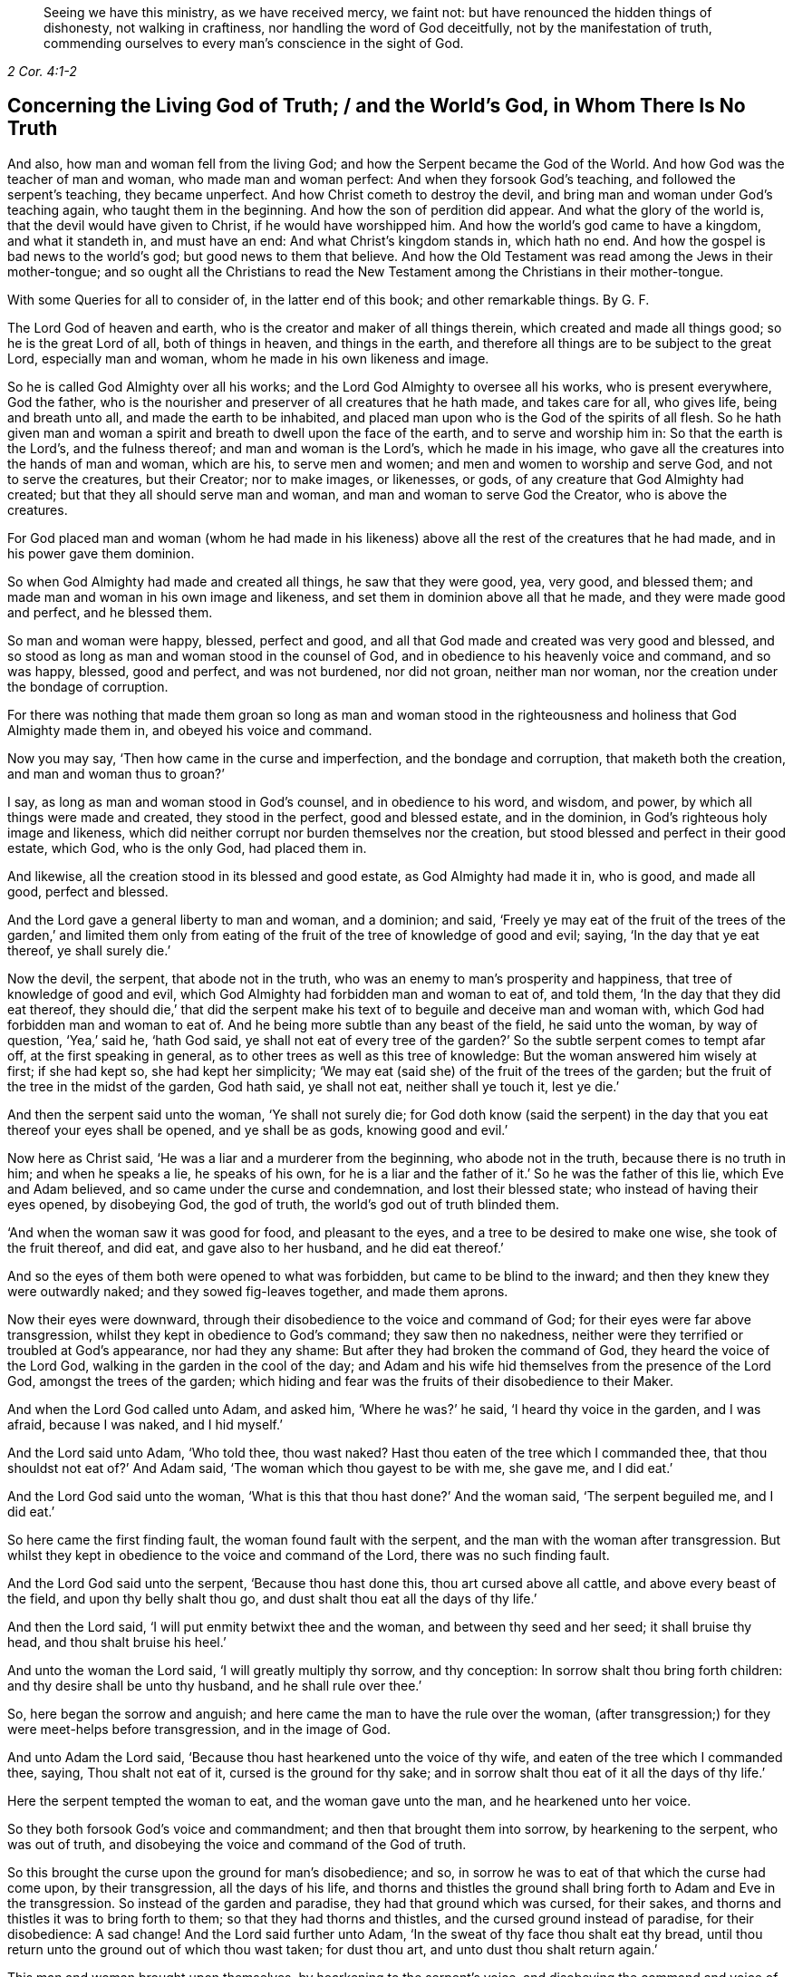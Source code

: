 [quote.epigraph, , 2 Cor. 4:1-2]
____
Seeing we have this ministry, as we have received mercy, we faint not:
but have renounced the hidden things of dishonesty, not walking in craftiness,
nor handling the word of God deceitfully, not by the manifestation of truth,
commending ourselves to every man`'s conscience in the sight of God.
____

== Concerning the Living God of Truth; / and the World`'s God, in Whom There Is No Truth

[.heading-continuation-blurb]
And also, how man and woman fell from the living God;
and how the Serpent became the God of the World.
And how God was the teacher of man and woman, who made man and woman perfect:
And when they forsook God`'s teaching, and followed the serpent`'s teaching,
they became unperfect.
And how Christ cometh to destroy the devil,
and bring man and woman under God`'s teaching again, who taught them in the beginning.
And how the son of perdition did appear.
And what the glory of the world is, that the devil would have given to Christ,
if he would have worshipped him.
And how the world`'s god came to have a kingdom, and what it standeth in,
and must have an end: And what Christ`'s kingdom stands in, which hath no end.
And how the gospel is bad news to the world`'s god; but good news to them that believe.
And how the Old Testament was read among the Jews in their mother-tongue;
and so ought all the Christians to read the New Testament
among the Christians in their mother-tongue.

[.heading-continuation-blurb]
With some Queries for all to consider of,
in the latter end of this book; and other remarkable things. By G. F.

The Lord God of heaven and earth, who is the creator and maker of all things therein,
which created and made all things good; so he is the great Lord of all,
both of things in heaven, and things in the earth,
and therefore all things are to be subject to the great Lord, especially man and woman,
whom he made in his own likeness and image.

So he is called God Almighty over all his works;
and the Lord God Almighty to oversee all his works, who is present everywhere,
God the father, who is the nourisher and preserver of all creatures that he hath made,
and takes care for all, who gives life, being and breath unto all,
and made the earth to be inhabited,
and placed man upon who is the God of the spirits of all flesh.
So he hath given man and woman a spirit and breath to dwell upon the face of the earth,
and to serve and worship him in: So that the earth is the Lord`'s,
and the fulness thereof; and man and woman is the Lord`'s, which he made in his image,
who gave all the creatures into the hands of man and woman, which are his,
to serve men and women; and men and women to worship and serve God,
and not to serve the creatures, but their Creator; nor to make images, or likenesses,
or gods, of any creature that God Almighty had created;
but that they all should serve man and woman, and man and woman to serve God the Creator,
who is above the creatures.

For God placed man and woman (whom he had made in his likeness)
above all the rest of the creatures that he had made,
and in his power gave them dominion.

So when God Almighty had made and created all things, he saw that they were good, yea,
very good, and blessed them; and made man and woman in his own image and likeness,
and set them in dominion above all that he made, and they were made good and perfect,
and he blessed them.

So man and woman were happy, blessed, perfect and good,
and all that God made and created was very good and blessed,
and so stood as long as man and woman stood in the counsel of God,
and in obedience to his heavenly voice and command, and so was happy, blessed,
good and perfect, and was not burdened, nor did not groan, neither man nor woman,
nor the creation under the bondage of corruption.

For there was nothing that made them groan so long as man and woman stood
in the righteousness and holiness that God Almighty made them in,
and obeyed his voice and command.

Now you may say, '`Then how came in the curse and imperfection,
and the bondage and corruption, that maketh both the creation,
and man and woman thus to groan?`'

I say, as long as man and woman stood in God`'s counsel, and in obedience to his word,
and wisdom, and power, by which all things were made and created,
they stood in the perfect, good and blessed estate, and in the dominion,
in God`'s righteous holy image and likeness,
which did neither corrupt nor burden themselves nor the creation,
but stood blessed and perfect in their good estate, which God, who is the only God,
had placed them in.

And likewise, all the creation stood in its blessed and good estate,
as God Almighty had made it in, who is good, and made all good, perfect and blessed.

And the Lord gave a general liberty to man and woman, and a dominion; and said,
'`Freely ye may eat of the fruit of the trees of the garden,`' and limited them
only from eating of the fruit of the tree of knowledge of good and evil;
saying, '`In the day that ye eat thereof, ye shall surely die.`'

Now the devil, the serpent, that abode not in the truth,
who was an enemy to man`'s prosperity and happiness,
that tree of knowledge of good and evil,
which God Almighty had forbidden man and woman to eat of, and told them,
'`In the day that they did eat thereof,
they should die,`' that did the serpent make his
text of to beguile and deceive man and woman with,
which God had forbidden man and woman to eat of.
And he being more subtle than any beast of the field, he said unto the woman,
by way of question, '`Yea,`' said he, '`hath God said,
ye shall not eat of every tree of the garden?`' So
the subtle serpent comes to tempt afar off,
at the first speaking in general, as to other trees as well as this tree of knowledge:
But the woman answered him wisely at first; if she had kept so,
she had kept her simplicity;
'`We may eat (said she) of the fruit of the trees of the garden;
but the fruit of the tree in the midst of the garden, God hath said, ye shall not eat,
neither shall ye touch it, lest ye die.`'

And then the serpent said unto the woman, '`Ye shall not surely die;
for God doth know (said the serpent) in the day that
you eat thereof your eyes shall be opened,
and ye shall be as gods, knowing good and evil.`'

Now here as Christ said, '`He was a liar and a murderer from the beginning,
who abode not in the truth, because there is no truth in him; and when he speaks a lie,
he speaks of his own,
for he is a liar and the father of it.`' So he was the father of this lie,
which Eve and Adam believed, and so came under the curse and condemnation,
and lost their blessed state; who instead of having their eyes opened, by disobeying God,
the god of truth, the world`'s god out of truth blinded them.

'`And when the woman saw it was good for food, and pleasant to the eyes,
and a tree to be desired to make one wise, she took of the fruit thereof, and did eat,
and gave also to her husband, and he did eat thereof.`'

And so the eyes of them both were opened to what was forbidden,
but came to be blind to the inward; and then they knew they were outwardly naked;
and they sowed fig-leaves together, and made them aprons.

Now their eyes were downward, through their disobedience to the voice and command of God;
for their eyes were far above transgression,
whilst they kept in obedience to God`'s command; they saw then no nakedness,
neither were they terrified or troubled at God`'s appearance, nor had they any shame:
But after they had broken the command of God, they heard the voice of the Lord God,
walking in the garden in the cool of the day;
and Adam and his wife hid themselves from the presence of the Lord God,
amongst the trees of the garden;
which hiding and fear was the fruits of their disobedience to their Maker.

And when the Lord God called unto Adam, and asked him, '`Where he was?`' he said,
'`I heard thy voice in the garden, and I was afraid, because I was naked,
and I hid myself.`'

And the Lord said unto Adam, '`Who told thee, thou wast naked?
Hast thou eaten of the tree which I commanded thee,
that thou shouldst not eat of?`' And Adam said,
'`The woman which thou gayest to be with me, she gave me, and I did eat.`'

And the Lord God said unto the woman,
'`What is this that thou hast done?`' And the woman said, '`The serpent beguiled me,
and I did eat.`'

So here came the first finding fault, the woman found fault with the serpent,
and the man with the woman after transgression.
But whilst they kept in obedience to the voice and command of the Lord,
there was no such finding fault.

And the Lord God said unto the serpent, '`Because thou hast done this,
thou art cursed above all cattle, and above every beast of the field,
and upon thy belly shalt thou go, and dust shalt thou eat all the days of thy life.`'

And then the Lord said, '`I will put enmity betwixt thee and the woman,
and between thy seed and her seed; it shall bruise thy head,
and thou shalt bruise his heel.`'

And unto the woman the Lord said, '`I will greatly multiply thy sorrow,
and thy conception: In sorrow shalt thou bring forth children:
and thy desire shall be unto thy husband, and he shall rule over thee.`'

So, here began the sorrow and anguish;
and here came the man to have the rule over the woman,
(after transgression;) for they were meet-helps before transgression,
and in the image of God.

And unto Adam the Lord said, '`Because thou hast hearkened unto the voice of thy wife,
and eaten of the tree which I commanded thee, saying, Thou shalt not eat of it,
cursed is the ground for thy sake;
and in sorrow shalt thou eat of it all the days of thy life.`'

Here the serpent tempted the woman to eat, and the woman gave unto the man,
and he hearkened unto her voice.

So they both forsook God`'s voice and commandment;
and then that brought them into sorrow, by hearkening to the serpent,
who was out of truth, and disobeying the voice and command of the God of truth.

So this brought the curse upon the ground for man`'s disobedience; and so,
in sorrow he was to eat of that which the curse had come upon, by their transgression,
all the days of his life,
and thorns and thistles the ground shall bring forth to Adam and Eve in the transgression.
So instead of the garden and paradise, they had that ground which was cursed,
for their sakes, and thorns and thistles it was to bring forth to them;
so that they had thorns and thistles, and the cursed ground instead of paradise,
for their disobedience: A sad change!
And the Lord said further unto Adam, '`In the sweat of thy face thou shalt eat thy bread,
until thou return unto the ground out of which thou wast taken; for dust thou art,
and unto dust thou shalt return again.`'

This man and woman brought upon themselves, by hearkening to the serpent`'s voice,
and disobeying the command and voice of the Lord.
Therefore the apostle exhorts the Corinthians,
that they should not be beguiled of their simplicity, as Eve was.

And also saith, '`That the devil like a roaring lion goeth up and down,
seeking whom he may devour, whom resist, steadfast in the faith.`'

For how should Adam and Eve be otherwise,
when they had fallen from the image and likeness of God, the righteousness and holiness,
and the power which God Almighty gave them dominion in, over all that he had made?

So by man and woman`'s transgression, came the ground to be cursed for their sakes,
and to bring forth thorns and thistles, and disobeying God`'s voice and command,
fell from his image, into the earth and dusty part; so in that earthly part,
he was with the sweat of his brows to get his bread, till he returned to dust again.

And to Adam, and to his wife, the Lord made coats of skins, and clothed them.
So this was the Lord`'s clothing of Adam and Eve, after the transgression of his command;
and their own clothing, that they clothed themselves with,
after they had disobeyed the Lord, and transgressed his command, were fig-leaves,
which they had stitched together.
And are not all the professors, and all people in the world, in the transgression,
sewing and stitching together something to cover their nakedness with,
like their father Adam and mother Eve, who are not covered with the spirit of God?
So all their stitched garments will not keep them from the woe and judgments of God.

And are not all mankind by transgression, come under the covering of beast`'s skins,
and covering themselves with fig-leaves, in their shame,
which they had none before transgression?
So after they had transgressed, they put fig-leaves upon them,
which the natural sun will scorch and dry;
and therefore the Lord covered man and woman with beast`'s skins.

And since man and woman in transgressions are grown so far in the lust of the flesh,
the lust of the eye and the pride of life,
that they cannot tell what to invent to put on,
since they lost that covering which God Almighty, who made them, covered them withal.

So the Lord drove Adam and Eve out of the garden, and sent them forth to till the ground,
from whence they were taken;
so that there was no place for them that had disobeyed
the voice and transgressed the command of God,
to remain in the garden and paradise of God.

And God placed cherubims and a flaming sword, which turns every way,
at the east end of the garden, to keep the way of the tree of life;
so that man and woman cannot come in again to the garden of God and tree of life,
but by those cherubims and through this flaming sword.

And now, here all mankind may see what brought the curse, and the misery,
and the sorrows upon them,
and what made the ground to bring forth the thorns and the thistles,
and what was the cause of Adam`'s misery and toiling, that man is to eat his bread in.
All this came through their disobedience to the God of truth`'s voice and command,
their maker and creator; and by hearkening to the subtle serpent, and obeying his voice,
who was out of truth, in whom is no truth,
who is the destroyer and common enemy of man`'s happiness.

So the subtle serpent came, saying '`Yea,`' said he, '`hath God said,
ye shall not eat of every tree in the garden?`'

So he doth not down-right fall upon the tree which God had forbidden,
but queries in the general.

And when the woman told him they might eat of the fruit of the trees of the garden,
but they were not to eat of the tree of knowledge of good and evil,
in the midst of the garden, nor touch it, lest they died.
For God said unto them, '`In the day that thou eatest thereof, thou shalt surely die.`'

This was God`'s command and testimony to them, '`In the day that thou dost eat,
thou shalt surely die;`' and therefore he said,
'`Thou shalt not eat thereof:`' And this was God Almighty`'s teaching,
who taught man the way, how he might live in the paradise of God, and not die.

And the serpent`'s false doctrine and teaching was,
'`Ye shall not surely die if ye eat thereof, but your eyes shall be opened,
and ye shall be as gods,`' etc.

So here was the first false doctrine taught by the world`'s god, who is out of truth,
who was a liar from the beginning, and a murderer,
who taught that doctrine contrary to the Lord God, which by feeding on it,
and obeying his voice, brought man and woman into the death and fall,
from the image of God, and to himself, who abode not in the truth.

And Eve saw that the tree was good for food; so her eye went out.
Now, can that be good for food, which by eating of it, brought death,
as God had forewarned them?
But the serpent said, '`Ye shall not surely die, but be as gods.`'

And the woman saw the fruit was pleasant to the eyes, and to be desired,
and would make one wise.
So here her ear went out to hearken to that lying doctrine.
But how could that be pleasant to the eye, or be desirable, or make wise,
when by eating of it they should surely die?
So thinking to be made wise, they became fools,
which brought the rod upon the back of them,
which also comes upon all their posterity in the fall.

But here you may see, the ear went from the Lord`'s voice and command,
after the serpent`'s doctrine; and the eye went out from the Lord,
and after that the mouth went also; and then death surely followed, and the woe,
misery and curse upon the ground, and the thorns and this, ties sprung up.
And so, out of the garden and paradise of God, man and woman was turned and driven:
And this they got by disobeying the command of the God of truth, and hearkening unto,
and obeying the voice of, the serpent, in whom is no truth.

And so, after disobedience and transgression of the command and voice of God,
then came nakedness to be seen, when they were fallen from holiness and righteousness,
and the image and likeness of God, which God had made them in, and clothed them withal;
and then came guilt and shame, and a hiding themselves among the trees,
and cover themselves with fig leaves, from the presence of the Lord;
but he who is present always and everywhere,
who sees man and woman`'s going out into the transgression,
and convicts them of their disobedience to his command and word,
and of their transgression in eating of that which he forbade them;
and then he passed sentence on the woman and the man,
and turned them out of the garden and paradise, into the earth, as was said before;
and passed sentence upon the serpent, and cursed him above all cattle,
and all the beasts of the field, and said, '`Upon his belly he should go,
and dust should be his meat all the days of his life,`'

So, here is no promise made unto the serpent, all the days of his life,
who taught the false doctrine and was the first false teacher, liar and murderer;
but '`dust should be his meat,
and upon his belly should he go;`' and was cursed above all cattle,
and every beast of the field.

But the promise of God was to mankind,
"`That the seed of the woman should bruise the serpent`'s head.`'

So here was the first promise of Christ, which all the faithful hoped for,
and believed in, for their resurrection out of that fallen estate.

Now, whilst Adam and Eve were in the paradise of God, and kept God`'s commandment,
and obeyed his voice, they were help-mates in the image of God, both male and female;
and God gave them dominion over all that he had made, and blessed them, and said,
Be ye fruitful, and multiply, and replenish the earth, and subdue it;
and have dominion over the fish of the sea, and the fowls of the air,
and over the cattle, and over all the earth,
and over every living thing that creepeth upon the earth,
and over every living thing that moveth upon the earth;
and their work was to dress the garden, and to keep it, and to subdue the earth,
and keep their dominion in his power and image, as he made them.

So here you may see the work which God commanded man and woman to do,
whilst they were in his image; they were not to be idle,
neither were they to do this in the sweat of their brows,
nor to eat their bread in the sweat of their brows, whilst they kept the command of God,
and obeyed his voice; neither did God set the man over the woman,
whilst they kept in the image of God, and obeyed his voice, and kept his command,
but were meet-helps; for both had power, male and female,
over all the creatures which God had made, as long as they kept in the image of God,
and obeyed his voice and command; but after they disobeyed God`'s voice and command,
and hearkened unto the serpent`'s, and so were subjected under hope of being as gods,
and of being wiser than God had made them; and thought that fruit was good for food,
and to make wise, which brought them surely to die that day they did eat thereof.
So Adam and Eve came to be dead to God; and instead of being wiser, came to be fools,
and got the cursed ground, and thorns and thistles, instead of paradise.

But ye may say, that Adam and Eve were alive after this,
else how could they have children afterwards?

Yea, they were alive outwardly, but they died from the image and likeness of God,
and righteousness and holiness, which God Almighty made them in, and from that power,
in which the Lord gave them dominion over all the works of his hands.

So the Lord God said, '`Thou shalt not eat of the tree of knowledge of good and evil;
for in the day that thou eatest thereof, thou shalt surely die.`'

But the serpent said, '`If ye eat thereof ye shall not surely die.`' And they did eat,
and disobeyed the Lord`'s voice and command, and did surely die;
and so death passed upon all men, and all died in Adam.

So God`'s teaching is true, who is the God of truth,
and the serpent`'s teaching was a lie, who was a liar from the beginning, and a murderer;
and Adam and Eve`'s becoming as gods, they were dead to God, according to God`'s word;
but the serpent he became their god, and Adam and Eve his slaves,
and their disobedient posterity, and were plunged and baptized into the serpent`'s image,
likeness, power and wisdom, by which man knows not God.

This was the fruit of their transgression, and disobedience to God`'s command;
and this was the wisdom they attained unto, and their disobedient sons and daughters,
by forsaking God`'s teaching, and following the serpent`'s.

Therefore, as Christ said, '`Go, teach all nations,
and baptize them in the name of the Father, Son,
and Holy Ghost.`' Seeing all was dead in Adam, and so plunged into death,
by disobeying the Lord, and hearkening unto the serpent.

So all must be baptized with the baptism of Christ, with fire and the Holy Ghost;
and all their disobedience, transgression, sin and corruption,
and their chaff must be plunged down and burnt up by the baptism of Christ,
before they can come into the paradise of God, and have right to eat of the tree of life.

So the serpent is called the world`'s god, the world that lies in wickedness;
and he hath made it like a wilderness with his rough plants, briars and thorns,
that he hath planted in man and woman`'s transgressing heart, which as Christ saith,
'`Must all be rooted up, every plant that the heavenly father hath not planted.`'

Now the serpent who said, '`If they did eat, they should become as gods;
but by this he brought them into death, by eating of that by which they died,
and he became God.

And so, this god of the world had blinded their eyes, and makes people heathen like,
so as they do not know God;
so that in process of time they were led so far into transgression,
that they made gods of stocks, and stones, and silver, and gold, and other metals.

So that Adam and Eve`'s sons and daughters were afar off from being god`'s themselves,
when they made gods of stocks and stones, and other creatures,
and fell a worshipping of them, and worshipped the host of heaven:
This was far off from being gods themselves,
who were so far degenerated from the image of the living God, as the lying teacher,
the serpent, that was out of truth, had told them,
and made them believe they should be as gods; but here they became slaves to him,
and to that which the world`'s god wrought in them, in whom there is no truth.

For you may see, the very Jews, who were of the stock of Abraham, Isaac, and Jacob,
when they forsook the Lord God and his ordinances, and disobeyed his voice,
how that after they felt his arm and power, and saw his great miracles and wonders,
they began to make gods of metals, and wood, and stone: They would be wiser,
like Adam and Eve, than God, who had made and taught them.
So here their ears and eyes also went out from the spirit of God,
which he had poured upon the whole house of Israel,
by which they might have kept his laws, ordinances and commands, like Adam and Eve;
and then their mouths went to swallow down that which the world`'s god wrought in them;
and so drank down iniquity, as the ox drinketh up water;
and then the curse came upon them, and judgment, woe and misery,
and they were like thorns and thistles one unto another,
which sprung out of the cursed ground of transgression,
of which they had enough both inwardly and outwardly;
and so lost the blessing both inwardly and outwardly,
that the heavens were as brass to them, and the earth as iron, all springs being stopped,
both above and below.

And therefore came God`'s judgment upon the Jews,
until they were driven out of the promised land of Canaan,
as Adam and Eve were driven out of paradise, for disobeying God`'s voice and command.

And now you may see what hath made man and woman blind,
even their forsaking and disobeying the living God of truth, that made them,
and by hearkening unto, and following the world`'s god, in whom there is no truth;
it is he that hath blinded man and woman,
and filled them with his earthly and sensual wisdom, by which man doth not know God.

And, therefore, Christ the promised seed, which bruiseth the head of the serpent,
which all the prophets and holy men of God had faith in:
It is he that opens the eyes of the blind;
so the Lord God of truth he made all good and blessed, and made man and woman to see;
but the world`'s god hath blinded them by disobeying the God of truth,
and hearkening to the serpent, the world`'s god, in whom there is no truth,
and hath brought them into the curse; and by disobeying God,
they lost and fell from his image, and came into the dust and death.
And by disobeying the good God, who made all good, and obeying the serpent,
the world`'s god, he makes all bad.

For the Lord God that made man and woman perfect and upright in his image,
in righteousness and holiness, and so to be like him their Father.
And man and woman by disobeying the Lord God of truth, his command and voice,
and obeying the serpent, the world`'s god, that abode not in the truth,
and in whom there is no truth that makes them so imperfect, unholy, unrighteous,
and ungodlike; not like God the father of truth, (the creator of all,
who takes care and feeds and nourishes all) but like unto the serpent,
to bear his image and do his works.
So the devil is their father, as Christ said to the Jews.
So they have the very image of their father, who is out of truth,
and was a liar and a murderer from the beginning, that obey him.

For whilst Adam and Eve obeyed the voice and command of the Lord God,
they abode in his image, and were in the likeness of God their creator.

But when they disobeyed the voice of the pure, true and living God,
and obeyed the serpent, the world`'s god, then they entered into his image, as the Jews,
which forsook the law of God, and the voice and command, and the laws of God.

Christ told them, '`They were of their father the devil, and his lusts they would do,
though they profess Moses and the prophets, and that they were of Abraham.`'

And so may many that are called Christians now, profess themselves christians,
and make a profession of Christ and the apostle`'s words;
but if they were of Christ and the apostles,
they would do the works of Christ and the apostles.
But let the christians and others examine themselves,
if they be not erred from that spirit,
which the living God of truth doth pour upon all flesh,
by which they should hear the voice of God and Christ, and obey his command,
and not have hearkened unto the foul, unclean, murdering spirit of the world`'s god,
in whom there is no truth, and lent their ears and eyes after his teaching,
and feed upon that which he works in them; and instead of being saviours upon Mount Zion,
they are destroyers of one another, and enemies unto one another,
instead of loving enemies, or one another.
And so, are not the fruits of this spirit manifest to be from this foul, unclean spirit,
the world`'s god, in whom there is no truth, and not from the living God of truth?

So it is clear, it is not the profession of the Jews, which profess the Old Testament,
nor the christians that profess the New, with that foul, unclean, murdering spirit;
but it is the fruits and the works that are wrought
by the spirit of Christ and the apostles,
the fruits and works of the spirit that God accepts, that make Jews in spirit,
and true christians, like Christ.

For all the children of Adam may make a profession
of their father and mother being in paradise,
whilst that they are out of it, serving the world`'s god, that makes them blind,
and fills them with sin and unrighteousness, and so are unlike the living God of truth,
but are like the world`'s god, that is out of truth.
And this the world`'s god causes them all to plead for the body of sin and death,
and imperfection,
which he hath wrought in them (and not the living pure God) as long as they live,
till they come to the grave.

But the living God of truth did not make Adam and Eve with a body of sin and death,
and blind, nor unrighteous, ungodly and unholy,
not like as the world`'s god hath made them;
but the living God of truth made man to see and hear him, and in his image and likeness,
holy, righteous, and perfect, without sin or a body of death;
but they disobeying the living God, and obeying the serpent, the world`'s god,
came to be blind, imperfect, unrighteous, and unholy, like the world`'s god,
and so came to have a body of death and sin; and so fell from life into death,
and so worshipped the dragon and the beast, and gods of their own making;
for the world`'s god hath several ways to keep his subjects in,
and will let them profess what they will, and have what outside shows they will;
and this world`'s god hath his ministers, his prophets, his pastors, his teachers,
and his apostles, all false, who got amongst the Jews,
and got amongst the christians before the apostles`' decease,
and he will let them make as many faiths and creeds as they will, to profess,
so long as they come not into the possession of life.

But the faith that is the gift of God, which Christ is the author of,
that is the victory over the world`'s god, which purifies the heart,
and brings them to have access to God; this faith that gives the victory,
the world`'s god and his messengers and ministers cannot endure to hear tell of.

Nor believe in the light, which is the life in him,
(the word) by whom all things were made, by which they come to be born of God,
and children of light, and by it overcome the world.
This the world`'s god, and his ministers, prophets, and apostles,
cannot endure to have spoken of; but call it a natural light,
and a made and created light, and insufficient: though Christ saith,
'`believe in the light;`' but the world`'s god and his ministers tell people,
it is not saving: but the world`'s god is not changed from his lying;
'`for when he speaks, he speaks of himself, and there is no truth in him,`' saith Christ.

For you may see, he told Eve, '`they should not die, if they did eat,
but should be as gods:`' but the living God of truth told them,
in the day that they did eat, they should die.`"

So the world`'s god is the same now, who tells you, the light within,
(which is the light of Christ,) which you are to believe in, is not saving.

But Christ, who destroys the world`'s god, the liar, he saith,
'`believe in the light:`' and saith the Lord,
'`he that believeth in the Son hath everlasting life:`' and the God of truth saith,
'`be ye holy, for I am holy: be ye perfect,
as your heavenly Father is perfect,`' saith Christ;
and this was to be whilst men and women were upon the earth.

For God made man and woman holy and perfect by Christ Jesus,
who comes to bruise the serpent`'s head, that made man and woman unholy and imperfect,
and to destroy the devil and his works, and was made sin and a curse,
to take away sin and the curse, that through him,
they who believe might be made the righteousness of God in him.

But the world`'s god, and his messengers and ministers say, '`none shall be holy,
nor be perfect on this side the grave; none shall be so baptized,
as to have all their chaff and corruptions burnt up in the floor of their hearts,
whilst they are on this side the grave, but they must have sin in them,
to humble them.`' But sin lifts up, and doth not humble any.

And so here again, the world`'s god and his messengers and teachers speak a lie;
for there is no truth in him, who was a liar from the beginning.

And the apostle said, '`they were circumcised with the spirit,
by which the body of the sins of the flesh was put off`' But the world`'s god,
and his apostles, and ministers, and messengers say and preach,
that all must carry this body of sin and death to the grave:
this is the doctrine of the world`'s god and his teachers, in whom there is no truth,
who hath brought this body of sin and death upon man,
through man`'s hearkening and obeying of him,
and disobeying the voice and command of God.

For without holiness none can see the Lord.

So the world`'s god, in him there is no truth, who is a defiler, corrupter, murderer,
and a liar, and make men liars and murderers; the ungodly one,
and so makes unlike God them that obey him; the unrighteous and evil one,
and so makes those unrighteous and evil like himself that obey him;
and the unmerciful and wicked one,
and so makes all his unmerciful and wicked like himself, that obey him.
And so the world`'s god is an enemy, an adversary, a destroyer,
and so makes men enemies and adversaries one unto another, and destroyers one of another,
by obeying and hearkening unto him.

And the world`'s god leads people into adultery, inwardly and outwardly,
and into fornication, theft, and all manner of deceit; for he is a lying unclean spirit,
in whom there is no truth; and so leads them into the lust of the eye, lust of the flesh,
and into the pride of life, and into the world`'s vanities and evil ways;
and all this is of the devil, the destroyer, and not of the living God, the God of truth,
who created all for his glory, and takes care for all.

For God, the creator of all, is the living, righteous, and eternal everlasting God:
but the world`'s god had a beginning, and must have an end in the lake of fire,
and all his followers, if they turn not from him, and obey the living God.

So the living eternal God is the creator and preserver, a holy, pure, just,
and righteous God, everlasting, immortal, and eternal, who lives forever,
who is without time, and over time, and hath all times and seasons in his hand,
a perfect and pure God, holy and glorious, full of riches eternal.

But the world`'s god, that is out of the truth, in whom there is no truth,
is a destroyer, and brings into poverty, death and darkness,
and is the prince of darkness, and maketh all dark like himself, that obeys him,
and so come under the power of death.

But the living, eternal, omnipotent God, is the God of truth, who is light,
and in him there is no darkness at all, a holy eternal spirit,
that fills heaven and earth; and heaven is his throne, and the earth is his footstool:
He is to be worshipped and served in his holy spirit and truth,
that he pours out upon all flesh, which truth, the world`'s god, (the devil,) is out of,
in whom there is no truth.

So they that worship the holy and everlasting eternal
God in God`'s spirit and in his truth,
then they are in that truth which is a top of the head of the world`'s god,
which truth he is out of, and there is no truth in him.

And the apostle saith, '`The prince of the power of the air,
the spirit that now worketh and ruleth in the hearts
of the children of disobedience.`' Eph. 2:2.

And Christ calls him, '`The prince of this world,`'
John 12:31. and 14:30. and 16:11.

So the prince of this world is judged,
and now shall the prince of this world be cast out;
'`for the prince of this world cometh, and hath nothing in me,`' saith Christ.

Now here all may see the prince of this world is judged by Christ, and cast out;
he finds no disobedience in Christ, as he did in Adam and Eve.

So all may see how this prince of the world, that lies in wickedness,
how he got into Adam and Eve by their disobedience;
and he got into the Jews by disobedience to God`'s command and spirit which he gave them;
for Christ said, '`They were of their father,
the devil:`' and he hath gotten into the christians since by their
disobedience to the command and voice of God and Christ Jesus,
and the spirit which he hath poured forth upon all flesh; but Christ judges him,
and casts him out; and though he came to Christ to tempt him,
yet he finds nothing in him.

Now this prince of death and darkness, which compasseth the old earth of disobedience,
and is a ruler and worker in the hearts of the children of disobedience,
and brings his obedient people to walk and to have conversation
according to the prince of the power of the air,
that works in them, and rules in them, to fulfill the lusts of the flesh,
and the desires of the same, in which nature they are children of wrath;
and he works in them,
and fills them with all manner of evil and blasphemy against God and Christ,
and them that dwell in him, and have their habitation in heaven.

So all may see, that believe in the light of Christ,
the beginning of this prince`'s kingdom, and the height of his authority,
which was begun in and by the disobedience of Adam and Eve to God`'s command and voice;
and he still rules in the hearts of all the disobedient to God and Christ,
and to his spirit, grace and truth; and through men`'s disobedience thereunto,
this god of the world`'s kingdom is upheld and enlarged.

I say, to such as disobey the God of truth`'s good spirit, and rebel against it,
and vex and quench it, into the hearts of such disobedient ones, the god of the world,
in whom there is no truth, gets.

For the spirit of God,
(if man did obey it and hearken unto it,) it would be found
stronger than that foul spirit that is out of truth,
that rules in the disobedient ones.

And likewise they that do err from that faith that is the gift of God,
and that Christ Jesus is the author and finisher of,
and do hate the light of Christ Jesus, which Christ commands them to believe in,
and walk despitefully against the Spirit of Grace,
and despise the word of Grace in their hearts, and resist the motions of the Holy Ghost,
and disobey the gospel, the power of God, and will not receive it; such disobedient ones,
the god of the world, and prince of the air and of darkness,
is the worker and ruler in their hearts,
and their conversation is according to the prince of the power of the air,
the god of this world; so that they are conformable to him,
and bear his image and likeness in them, and are not conformable to God nor Christ,
and bear not their image; so that they show forth in their words, ways,
lives and conversations whose image they bear, and what god and prince they plead for,
and worship and serve, to wit: The god of this world,
in whom there is no truth:`' For his sin, evil, ungodliness and unrighteousness,
imperfection and body of sin and death to the grave, they plead for,
and say they must carry about them.
And this god and prince of the world will allow them to
profess all the scriptures of the Old and New Testament,
so that they will plead for his works, that he, the world`'s god, that is out of truth,
hath wrought in them.

Now here all are left without excuse, that come under the judgment of God and his son,
who judges the world in righteousness; for Adam had something to disobey,
and so had the Jews and the Christians, and all mankind For the light,
which Christ doth enlighten every one that cometh into the world withal,
which is the life in him, by whom all things were made and created, which,
if they believe in it, they are saved; and if not, they are by it condemned.

So this light is stronger than the prince of darkness, the world`'s god,
that is out of truth, if people will believe in it.

Also, the grace and truth that comes by Jesus Christ,
it is sufficient to teach and bring salvation.
Paul had the experience of it; and God said,
'`It should be sufficient for him in all his temptations and troubles.`'

I say, this grace and truth is too strong for the prince of darkness, the world`'s god,
who abode not in the truth, and there is no truth in him.
And it is sufficient to teach people, and bring their salvation:
And it is the world`'s god and his followers who say to the contrary.

For the true and living God and his holy apostle say, '`It is sufficient to teach them,
and bring their salvation.`'

Likewise the word of faith, which Jesus Christ is the author and finisher of,
is sufficient to save, as Christ often said, '`Thy faith hath saved thee,
and made thee whole.`' And this faith is sufficient
to give victory over the prince of the air,
the world`'s god; and that which gives victory over him, and doth resist and subdue him,
that shield is stronger than he and all his followers.

And also, the Holy Ghost, or Holy Spirit, and the unction within,
it is sufficient to teach and lead into all truth, which comes from the Holy One,
and proceeds from the Father and the Son; I say, this is stronger than the world`'s god,
and prince of death and darkness, in whom there is no truth, who is an unclean spirit.
This holy, pure, clean spirit and unction from the Holy One,
is too hard and too strong for that unclean spirit,
that leads all the disobedient out of truth;
but this Holy Spirit leads the obedient into all truth.

And as to the light, spirit and power,
people may resist the motions of it in loving the prince of darkness,
(the world`'s god,) more than the light, and the eternal, immortal, living god of truth,
and Christ the prince of life; but the light and spirit is stronger than they,
and the world`'s god, whom they serve.

The light itself will be their condemnation, and by the pure,
Holy Spirit and power they will be judged; for Christ does judge the world,
according to the gospel, the power of God; and who believe it and receive it,
this everlasting gospel, the power of God, is over the prince of the world,
and of death and darkness, the world`'s god, in whom there is no truth;
and is stronger than he, whose dark unclean spirit and power had a beginning,
and must have had an end, in the lake of fire; but the power of God, the gospel,
is everlasting and without end, though it hath a beginning in men, to the saving of them;
and therefore it is called '`The Gospel of Salvation:`' But in itself, the gospel,
the power of God, is everlasting; and the light, which is the life in Christ,
in itself is everlasting; and they that believe in it, come to have everlasting life.

And the word of God, in itself is everlasting, and is a hammer and a sword,
and a fire upon the head of the world`'s god,
and them that conform to him and follow him.

And the truth and the spirit of God in themselves are everlasting;
though men may quench the motions of it in their hearts, that love the world`'s god,
the prince of the air, more than Christ Jesus, the prince of life, and the eternal,
immortal, everlasting God of truth.

And this world`'s god and prince of the air, in whom there is no truth,
as Christ and the God of truth hath declared;
and if there be no truth in this world`'s god, the prince of the air,
then what is in him?
Nothing but chaff, corruptions, sin, deceit and lies, falsehood, envy, malice, hatred,
theft, murder, death, darkness, bondage, ungodliness, unrighteousness and unholiness,
from this foul, unclean spirit, by which he burdens and imbondages the creation,
and makes it to groan, and all that obey him, and disobey God and Christ.

And whosoever obey that unclean spirit, or touch it, or join to it,
in whom there is no truth, are defiled, and brought into bondage by it,
and under a weighty yoke and heavy burden.
And therefore Christ saith, '`Come unto me all ye that are weary and heavy laden,
and I will give rest unto your souls; for my yoke is easy and my burden light.

And this prince of the air and god of the world, who is out of truth;
he hath his dark principalities and powers, and rulers of darkness,
and spiritual wickedness in his high places in the old earth;
and he fills them full of air in words, and notions and imaginations,
and puffs them up with lies and deceit in his dark power and principalities,
and spiritual wickedness in the high places in the earth,
where dwells his unrighteousness,
with which he maintains and upholds his kingdom of darkness and death.

So with this his dark power and principalities he wrestles with flesh and blood:
So this power of death, the world`'s god, he hath congregations of the dead,
and he hath his dead faith, for the disobedient,
(which he rules,) to make a profession of.

And he hath his vain and destroying religion for them to plead for.

And he hath his worship, which is out of God`'s holy, pure spirit and truth,
for his disobedient ones to serve and worship him in, in whom there is no truth:
'`For the prince of the air, the world`'s god, is an unclean spirit, out of truth,
and hath no truth in him.`'

And he hath his dead ways to lead them in that disobey God`'s grace, truth,
light and spirit.

And hath a faith to his followers, but it is dead, and gives no victory.
And a belief, but no overcoming on this side the grave, the world`'s god,
that is out of truth: Nay, rather their belief is,
'`That they have a body of sin and death,
which they must carry to the grave;`' which faith and belief, and body of sin,
they have from the world`'s god, and not from the living God of truth;
and it is not like the world`'s god, in whom there is no truth,
should work any other faith or belief in them,
or any thing else but this body of death and sin,
when they disobey the living God of truth, which gives the living faith,
that is the victory.

And the world`'s god, and the prince of the air, will suffer his obedient ones,
in whom he works and rules, to talk of baptism and circumcision;
but they must not believe that their body of death, and sins of the flesh,
must be put off,
which the god of the world hath wrought in them since
they disobeyed the living God of truth,
whilst they are on this side the grave; but those works which he hath wrought in them,
they must carry to the grave with them; and that the floor of their hearts,
minds and souls, shall not be thoroughly purged whilst they be upon the earth,
but that they must he purged in a purgatory, when they are dead;
and whilst that they are upon the earth, they cannot do otherwise than sin, that is,
to do the work of the god of the world, that is out of truth, and not,
the works of the living holy God of truth.

And Christ, who saith, '`Believe in the light,`' and serve him in his living, holy,
pure spirit and truth, which the world`'s god, that unclean spirit, is out of,
and there is no truth in him.
Yea, this world`'s god will suffer his messengers, ministers and professors,
to cry against sin, as much as they will, and preach up sanctification and redemption,
but they must not be made free from sin, nor cleansed, nor sanctified, nor redeemed,
or to be made clean from this world`'s god, and the works which he,
the prince of the air, hath wrought in them, whilst they be upon the earth.

And they must not have any assurance of their salvation and redemption from sin,
or election here: This is the prince of the air`'s doctrine, who is out of truth,
that he hath taught his ministers, messengers and apostles to preach and teach,
in his dark school of disobedience, and that there is no victory over this prince,
the world`'s god, and his works, whilst they are upon the earth,
nor overcoming of him that is out of truth.

And now, as he hath gotten Adam and Eve into disobedience by his subtlety,
so by his subtlety he would keep in disobedience, and death and darkness,
all his children and servants.

And therefore,
if any witness victory or overcoming on this side the grave of the world`'s god,
and that which he hath wrought in them,
and to have the same power and spirit the prophets and apostles had,
this is called presumption by the world`'s god, and the disobedient that he rules in,
and called by them '`A justifying of self.`'

And to have an assurance of their election, and salvation, and life eternal here,
as-Christ the truth saith, '`They have that receive him and believe in him.`'

This shakes the kingdom of the world`'s god, in whom there is no truth,
and makes his followers, that disobey God`'s spirit and command, to rage against it.

Now the god of the world is called '`The prince of the air,
who works and rules in the hearts of the children of disobedience`';`' and all
the disobedient ones walk according to the course of this prince of the air,
and wickedness, who is out of truth; and he works in them by his unclean spirit,
and fills them with airy notions and conceits, which he hath in store for them;
and with wickedness, death, darkness, corruption, vanity, folly,
looseness and all unrighteousness, debate and deceit:
By this his unclean ravenous spirit, he fills them with airy notions, words and lives,
and with drunkenness, whoredoms, and all manner of uncleanness and wickedness,
that proceed from this unclean spirit, that is out of truth,
and to spend their time out of God`'s fear, in wantonness, pleasures, sports, plays,
vanities, voluptuousness in meats, drinks and apparel, in idleness,
and all manner of looseness in conversation, with all covetousness and greediness,
devouring and destroying the creatures, and the creation upon their lusts,
with all greediness and oppression, injustice, unrighteousness, unmercifulness, unholy,
intemperate, impatient, cruel and tyrannical,
and with all manner of evil the god of the world works in them,
that disobey the living God of truth, and Christ his son:
The fruits of this evil spirit are easily seen,
and known by them that obey the Lord in his spirit, light, grace and truth.

And he is called the prince of the air,
for his kingdom and empire had a beginning in the disobedient;
for by disobedience he got into Adam and Eve,
in the disobedient he rules and works with his dark power and spirit,
and sets up his principalities, who is out of truth, and there is no truth in him.

Now to know the beginning of his empire, its height, length, breadth and end:

First, he got into Adam and Eve by disobedience, and so into his sons and daughters,
both Jews and christians, and others;
and so rules in the hearts of the children of disobedience;
his rule and his work goes no further, for none are conformable to him,
but who are disobedient; and none walk after his unclean spirit,
but who disobey God`'s pure spirit, grace, light and truth.

So, the compass, length and breadth of his empire and kingdom,
and his work reacheth no further than to and over these that disobey the grace, light,
spirit and truth, voice and command of the living God, and his son Christ Jesus.

Now the height of this god of the world, and prince of the air`'s empire and kingdom,
with all his principalities, powers, rulers of darkness,
spiritual wickedness in his high places, do not reach so high as the truth,
for he is out of it, for there is no truth in him,
and truth is over him and his followers; neither doth his kingdom or,
principality reach so high as righteousness,
nor so high as the light and the power of God, nor life; for the prince of the world,
the world`'s god, is death and darkness, unrighteousness and uncleanness,
and is an unholy, foul, dark, lying spirit, and is comprehended with the truth,
and with the light and life, and his unclean kingdom of death and darkness.
I say, he and his kingdom, empire and princedom, with all his dark powers,
principalities and rulers of darkness in the disobedient, his beginning is seen,
his compass is seen, his height is seen, his end is seen in the lake and fire,
together with all the disobedient that follow and serve him.

Now Christ is a prince of life, and a prince of peace, who is called light and life,
and the wisdom of God, and righteousness and the Holy One, etc.

He bruiseth the head of this world`'s god and prince of the air, that is out of truth,
and breaketh his power to pieces, and he opens people`'s eyes and ears,
that this world`'s god hath stopped and blinded, and cleanses and sanctifies,
purifies and washes such as this world`'s god hath defiled,
and redeems such as believe in him, that this world`'s god hath taken captive,
and leads him into captivity: And he gave gifts unto men, who ascended up on high,
far above all principalities, powers, thrones, and dominions.

So Christ gave gifts unto men, first unto his twelve, and seventy,
before he was crucified and ascended.

And it is also clear, that Christ gives gifts unto men after he ascended,
for the work of the ministry, and makes some evangelists, some pastors, some teachers,
and some prophets, according to the apostle`'s doctrine.
Ephesus iv.

So with these gifts which they have from Christ, since he was ascended, and before,
they were to bring people to the knowledge of the Son of God,
from whom they had received their gifts,
and who was the author and finisher of their faith;
and then to live by that faith in which they had victory and unity;
and so to a perfect man, the state that Adam and Eve was in before they fell;
and not only so, but to the measure of the stature of the fulness of Christ,
which is to a higher state than Adam was in in his first state,
which is a state shall never fall.

And the world`'s god he hath his ministers, prophets, apostles and hirelings,
to make a trade with the scriptures of the Old and New Testament,
with the natural languages and arts; and this they sell at great rates,
where they can get the greatest parsonages or bishopricks, or get most for it;
and they preach up to people, '`that they must have a body of death and sin to the grave;
and that it is impossible to obtain victory over sin here,`' which burdens the creation,
and causeth it to groan, which sin came into man and woman,
and brought the curse by their disobedience to the voice and command of God.
And if people will not give them earthly things, and put into their mouths,
and fill their bellies, which is one of their gods, set up by the world`'s god,
who is out of truth, then they will cast such in prisons.
And if the obedient and believers in Christ tell them,
that they are no ministers of Christ, but made at natural schools,
and by natural arts and languages;
and are ministers only of the letter of the Old and New Testament,
with their imaginations of it, and interpretations,
to make it suit the dark spirit that is out of truth, and to keep people in sin,
and in imperfection, which the God of truth made them not in:
and that they never heard God`'s voice, nor Christ,
as the '`prophets and apostles did;`' for if they did, and had freely received,
they would freely give, as the ministers of Christ did: Oh, cry the disobedient,
who walk according to the prince of the air, and obey the world`'s god,
that is out of truth, '`That it is presumption for any to say,
they have the same spirit and power the prophets and apostles had,
and to hear God`'s voice as they did: There is no such thing to be looked for now-a-days,
or in their days;`' which are the days of darkness, and not of light.

And the disobedient children that fashion themselves according to the God of the world,
and not according to Christ, who is not of the world, the world that lies in wickedness,
was brought so into this wickedness by the world`'s god,
and by obeying him that is out of truth, and disobeying the living God of truth:
And this world hated and hates Christ, and all his followers and disciples to this day,
and hated the prophets, and hates the appearance of Christ Jesus in his people now;
and it is no marvel, because they testified, and testify against the world,
that their works be evil.
And how should it be otherwise, when the god thereof is evil, who abode not in the truth,
and there is no truth in him?

So, here are two workers spoken of; the prince of the power of the air, the world`'s god,
who worketh by his unclean spirit in the hearts of
the children that disobey God and his holy pure spirit,
Eph. 2. And he worketh all manner of uncleanness, sin, evil, wickedness, unholiness,
unrighteousness and ungodliness in the hearts of
all such that do disobey the living God of truth,
and his son Christ Jesus, in his grace, truth, spirit and gospel, that he gives them.
So that the world`'s god fills them with unrighteousness and uncleanness, with his foul,
unclean spirit, that is out of truth; for there is no truth in him,
and he can fill them with nothing else.

But the living, eternal, and immortal God of truth, worketh otherwise;
as the apostle saith, it is God that worketh in you,
both to will and to do of his good pleasure.`' Phil. 2:12.

Now God works in his obedient children, by his pure, holy spirit, power, grace,
and truth, both to will and to do that which is good,
according to God`'s good pleasure (to wit) that which pleaseth the just, pure, righteous,
holy God.

So he works righteousness, holiness, justice, truth, virtue,
purity and godliness in the hearts of men and women that obey his good spirit,
by which spirit patience, tenderness, meekness, humility, soberness, temperance, mercy,
and kindness, etc. is wrought in the hearts of his people, by God`'s good spirit,
which brings '`to love God above all, and their neighbours as themselves.`'

And the God of truth, who works in his obedient people`'s hearts,
to will and to do that which is according to his good pleasure`';
he works out that which is contrary to his will,
and is not according to his good pleasure.

For he worketh all things after the counsel of his own will,
in his people and obedient children: so his people are his workmanship,
'`created in Christ Jesus unto good works, which God hath before ordained,
that his obedient children and people shall walk in them.`'
Eph. 110. So not to walk out of those good works,
which God hath ordained, which are not of mans own ordaining.

And such do serve the living God of truth in the newness of the spirit, and of life.

But such as do disobey the spirit of the living God of truth,
they may profess they know God, because they can read the letter of the prophets,
Christ and the apostles, which have declared of him, but in their works they deny God,
being abominable, and disobedient, and unto every good work are reprobate.

And let all professors, teachers, and others, examine themselves,
whether they are not such?
and then, who is their God, but the God of the world, the prince of the air,
in whom there is no truth, when they are reprobate to every good work, and disobedient,
and in their works deny the living God of truth, and yet profess him with their tongues?
Such disobedient ones cannot serve the living God;
but the God of the world and the prince of the air, who is out of truth,
and in whom there is no truth, who must be destroyed, and his kingdom.

For, as I said before, Christ bruiseth his head, and crusheth his power,
who through death destroys death, and the devil, the power of it.

And Christ sets up his kingdom, which is everlasting, and shall never have an end,
and which stands in righteousness, power and joy in the Holy Ghost:
so his kingdom is a holy, righteous kingdom, in his power, righteousness,
and Holy Spirit, and is an everlasting kingdom, and is over all kingdoms and dominions;
and will never have an end; a kingdom that is established forever,
that cannot be shaken.

For no unclean, imperfect, unholy thing can come into this kingdom,
nor any disobedient or defiled hath any part in it: so it is an incorruptible kingdom;
for no corruptible, unclean thing can come into it; but the saints,
the sanctified ones take this kingdom,
and have an inheritance in this everlasting kingdom.

And, therefore, why should any disobey God`'s spirit, light, and grace,
which he hath given them to profit withal, and to instruct them,
and bring their salvation; and not serve the Creator, but the devil, who is a destroyer,
and Satan, that is, an adversary, the serpent,
an enemy of man`'s prosperity and happiness, and disobey the living God of truth,
and Christ his son, who died for you, and to be servants to the world`'s god and prince,
who is out of truth, and there is no truth in him,
whose service is but a slavery and bondage in his unclean ghost,
in which there is no true joy, but misery in the end, which is your reward and portion,
who are subjects of his unrighteous, ungodlike kingdom of death, darkness and corruption,
which is an unholy and unjust kingdom, which he upholds with his foul, unclean spirit,
who goes on his belly, and dust is his meat all the days of his life?
and if their god and prince`'s meat be dust, and he go upon his belly,
then how will you disobedient ones, in whom he rules, go?
and what is your meat but dust?
For do you think you must fare better, or go better than your god and prince,
that is out of truth, and there is no truth in him doth?
Oh, no; therefore obey truth, which the world`'s god and prince is out of;
and the pure Spirit of God, that foul, unclean spirit is out of;
and then you will have heavenly milk and wine, and the honey and honey-comb,
and bread of life from heaven, by which you may live by Christ that gives it you,
the prince of life, who destroys the prince of death, and his followers,
that will not have Christ to rule over them.

For doth not the apostle say, that there should be a falling away?
And that the man of sin should be revealed,
that son of perdition?`' And was he not manifest when Adam and Eve fell away,
and the Jews fell away?
And is he not manifest now when the christians are fallen
away from that power and spirit the apostles were in,
according to their own confession?

And doth not this man of sin oppose, and exalt himself above all that is called God,
to wit, in man; and will not let his obedient sons (them that are fallen away,
and gone after him, who is out of truth) own the light of Christ, and his grace, spirit,
word, faith, and anointing within them, to save and teach them?

But this man of sin, the son of perdition, sits in the temple of God,
and shows himself that he is God; but he is the disobedient world`'s god,
that lies in wickedness, and them that be dead in his sins.

For as Christ said to the Jews, '`God was not the God of the dead, but of the living:
and therefore he said I am the God of Abraham, Isaac, and Jacob,`' who were living.
Though Christ through death destroyed death, and the devil, the power of death,
who had brought people out of life and truth, into death;
but Christ by his quickening spirit makes alive, who is risen from death, and is alive,
and lives forevermore: and, therefore, he is God, not only of the living,
but of the dead, who quickens the dead, who doth reveal this wicked man of sin,
and takes him away, who hath letted,
who hath exalted himself above all that is called God in the temples of men and women,
that fall away from the truth, to him, who is out of truth;
but the Lord will consume him with the holy spirit of his mouth, that unclean,
foul spirit, in whom there is no truth, and destroy that foul,
dark spirit with the brightness of his coming.
For this world`'s god, who is out of truth, Satan, the adversary of mankind,
he comes into the disobedient to the truth, with his lying signs and wonders,
and with his power of deceivableness and unrighteousness in them that perish,
because they receive not the love of the truth, that they may be saved.

So you may all clearly see, if people receive the truth, in the love of it,
this man of sin, the son of perdition, the world`'s god, and prince of the air,
who is out of truth, and abode not in the truth, and there is no truth in him,
could never deceive them, nor get into their temple, to sit there, if they receive it,
and walk in the love of it, for the truth is over him, in which they are saved,
which they that go from it, to him that is out of truth, they perish,
though they may have the glory of the wicked world from that foul, unclean spirit,
that is out of truth, for a season; but that glory and joy will perish,
and be consumed and destroyed with its god,
by the Holy Spirit that comes out of the mouth of the Lord,
and through the brightness of his coming, who is come and coming.
And ride on, O Lord, in thy truth, to consume the wicked one,
which hath sprung as the grass; so that the workers of iniquity have flourished,
to the dishonour of thy great name, and the grief of thy good spirit.

And the world`'s god hath wrought with this foul,
unclean spirit in people`'s hearts adultery, theft, murder,
and all manner of unrighteousness, sin and evil, ungodliness, wantonness, voluptuousness,
and the pleasures of this world; and such have their false,
loose liberty in that foul spirit for a time, but eternal misery will be the end of it.
And such are they that kill the just, though he do not resist them,
and kick against that which pricks them in themselves, and are disobedient to it,
and persecute God`'s children and servants that are led by it, to wit, the good spirit.

And this was and is the unclean path of all the disobedient,
that follow the old murderer, the world`'s god, and adversary of man`'s happiness;
and he fills the disobedient ones, and puffs them up, and fills them with air,
vessels of God`'s wrath, that cannot hold the living water; for how should they,
when they are disobedient to God, and truth`'s good spirit?

And then they are thrown down into hell and the flaming fire, where they centre at last;
for how can they come into heaven by following him that is out of truth,
in whom there is no truth?

For if they come to heaven, they must come to the grace and truth,
that comes by Jesus Christ, which will turn them to Jesus Christ, from whence it comes,
who bruiseth this serpent, the world`'s god`'s head, and destroyeth him and his works,
who is out of truth.
And therefore they are not to serve him, whom God and Christ will destroy,
but serve the living God, and Jesus Christ, through his grace, truth and spirit,
and hear his voice, and follow him, who will give them life eternal.

And the world`'s god, the prince of the air,
cannot pluck Christ`'s sheep out of his fold, in the truth; for he is out of truth,
and there is no truth in him: And therefore he is not like to come into truth,
or to meddle with Christ`'s sheep in his fold of truth.
And, indeed, that lying, foul, unclean spirit, that is out of truth,
cannot prevail upon any,
except they first disobey the voice and command of God and Christ,
and err from the faith, and quench the spirit,
and walk despitefully against the spirit of grace, and hate the light of Christ,
and disobey the power of God, the gospel, and not regard the word in the heart and mouth,
and the truth in the inward parts; into such he may enter, and exalt himself as God,
into their house and temple, and fill it with his unclean goods, and lying foul spirit.

But all they which do live in and obey the truth, and walk in the spirit,
and do the word, and receive the grace, and believe in the light of Christ Jesus,
which is the life in him, by whom all things were made,
and so become children of the light, and walk therein,
then they walk in that which condemns the prince of the air, the god of the world,
and all them in whom he rules.
And so walking in the light, life and truth,
they walk over the head of him in whom there is no truth,
and so in fellowship one with another, and with the Son and the Father,
in this heavenly light, which is the life in Christ.

Now when Jesus was led of the spirit into the wilderness to be tempted of the devil,
and when he had fasted forty days and forty nights he was afterwards hungry,
and this tempter said unto him, '`If he was the Son of God,
command these stones to be made bread.`'

But Jesus said unto him, '`It is written, man lives not by bread alone,
but by every word that proceedeth out of the mouth of God.`'

And again, the devil takes him up, and sets him on a pinnacle of the temple,
and said unto him, '`If thou be the Son of God, cast thyself down, for it is written,
he shall give his angels charge concerning thee,
and in their hands they shall bear thee up,
lest at any time thou dash thy foot again a stone.`'

And Jesus said unto him, '`It is written, thou shalt not tempt the Lord thy God.`'

And again, the devil takes him up into an exceeding high mountain,
and showed him all the kingdoms of the world, and the glory of them, and said unto Jesus,
'`All these things will I give thee, if thou wilt fall down and worship me.`'

Then said Jesus unto him, '`Get thee behind me Satan; for it is written,
thou shalt worship the Lord thy God, and him only shalt thou serve.`'

So here you may see, how the serpent, the devil, set upon Christ,
to tempt him to the creatures, and to destroy himself, and to worship him.

But Christ, who bruises his head, and destroys him and his works,
which he had set up in man and woman, whom he had beguiled by his temptation,
and so got into them through their disobedience to the God of truth`'s command,
else he could not.

But here he finds nothing in Christ, nor got nothing from him, but judgment,
and bruising his head, and destroying him and his works.

So Christ, who hath overcome this tempter, this adversary of man`'s happiness,
and under a pretence, that man and woman should be as gods, they falling from the truth,
and departing from it, he getting into their temple, became their god,
and there he sits till he be consumed with the breath of the Lord`'s mouth,
and the brightness of his coming.

So we have not such a high priest as cannot be touched with the feeling of our infirmities,
but was in all points tempted as we are, yet without sin,
and no guile found in his mouth; who remaineth a priest forever,
and is able to save to the uttermost all that come to God through him.

So now, it is clear, he that was tempted hath a feeling of the infirmities of his people,
in all points tempted, tempted like unto them.
So he is able to support, and to succour them with his grace, power, spirit,
truth and light over the head of the tempter, who saith to his believers,
'`I have overcome the world, be of good comfort;`' and therefore it is said,
'`He that believes, overcomes the world and its god,`' in whom there is no truth.

Now the devil would have given Christ the kingdoms and the glory of the world (which
were not in his power to give) if he would have fallen down and worshipped him,
who is out of the truth, and in him is no truth.

But what glory of the world was this he would have given to Christ, the truth?
It is his world of wickedness, that lies in unrighteousness,
which he hath made like a wilderness;
such kingdoms and such glory he would have given him, and then Christ, who was the truth,
must have gone out of truth, if he had worshipped him, that was out of truth,
which could not be; for the Son of God doth not change.

And none can fall down and worship the devil, the god of the world, who is out of truth,
but they must go from the spirit of God,
and from the grace and truth in their own hearts; they must fall from this;
for this would keep up their hearts, minds and eyes to the God of truth.
Who reveals his glory of another world in his people; yea,
they are changed from glory to glory, until they come into his image.

But what is the glory of the world, and its kingdom that lies in wickedness?
What glory can that be, that the devil can give, the world`'s god, that is out of truth,
in whom there is no truth?
For John saith, '`all that is in the world, the lust of the eye, and of the flesh,
and the pride of life, which is not of the Father, but of the world, that passeth away;
and the lusts thereof,`' the pomps and vanities of the world, the pleasures, the plays,
the shows, the idleness, gluttony, drunkenness, whoredom,
and all the ungodliness and deceit, that is unlike God: who is it like then?
Why it is like him, the world`'s god, that is out of truth, in whom there is no truth,
but presumption and blasphemy, a liar, and the father of all liars,
who puffs up with airy notions his servants, and fills them with pride and wickedness,
the murderer, persecutor, and destroyer; he hath no other glory to give,
who is out of truth, and there is no truth in him.

For the glory of the creation is the Lord`'s, who created it;
for the earth is the Lord`'s, and the fulness thereof, and he gives the increase.

For as Christ saith, "`that Solomon, the wise man and great king, in all his glory,
was not arrayed like one of the lilies.`' So Christ
set up a lily beyond and above all Solomon`'s glory;
for the lily was arrayed of God, and every herb, and every weed,
and every tree are arrayed by God with the glory they have.

The world`'s god, the devil, the prince of darkness, he cannot array a nettle, a thistle,
nor a thorn; for he is no creator, but a destroyer;
for the eternal God of truth is the creator: but the world`'s god is out of truth,
and a destroyer and an adversary to they that keep in truth.

So the world`'s god out of truth,
could not give Christ the glory of a thistle nor nettle;
for it was none of his to give to Christ nor no man; for the earth is the Lord`'s,
and the fulness thereof, and he gives it unto the sons of men,
and so to live upon the earth, and to serve and worship him in spirit and truth,
which the world`'s god is out of.

Now the world`'s god, which is out of truth, and there is no truth in him;
if ye disobey God and Christ`'s voice and command, and go from his spirit,
and err from it and the true faith, and hate his light,
and walk despitefully against the spirit of grace, which he hath given to teach you,
and bring your salvation.

Now, I say, if men fall down from this grace, spirit, and truth,
which should keep their minds up to the God of truth and Christ;
and when the world`'s god, Satan, tempts ye, and says,
he will give you the glory of this world, of wickedness, the pomps of the world,
the lusts of the flesh, and the lusts of the eye, and the pride of life, fornication,
whoredom, drunkenness, theft, murder, defraud, deceit, cozening, cheating,
and all unrighteousness, and fill you with so much malice, envy, and pride,
that you envy one another about it, and think that each one is finer than yourselves;
that no vain fashion can hardly please your lust of the eye and pride of life;
and so leads into gluttony and drunkenness, idleness, sports, plays, and shows,
and all the vain fashions and customs of the world, honouring one another,
so that you do not honour God, and makes you mad, and fight for it, and about it.
All this, the world`'s god will give unto all such as come to worship him;
which is not of God, the father of truth, but from the world`'s god,
in whom there is no truth.

Now, you cannot worship the world`'s god but in his unclean, foul spirit,
which is out of truth, and in whom there is no truth.

And ye cannot worship the true, living, eternal, everlasting, pure, holy God of truth,
the creator and maker of all, but in his holy, pure spirit, and in his holy, pure truth,
which the devil, the prince of the air, the world`'s god, is out of.

And when the world`'s god hath blinded their eyes,
he leads them which way he will into blasphemies, heresies and errors,
and so from one false way, faith and religion, church and teacher to another,
when they go from the truth in the heart, and grace and spirit, from Christ Jesus,
from whom it comes, and follow him, in whom there is no truth.

Now, in the eighth chapter of John, Christ describes the devil, what he was,
and what he is, when he spoke to the Jews, saying, '`Ye are of your father the devil,
and the lusts of your father ye will do; for he was a murderer from the beginning,
and abode not in the truth, because there is no truth in him.
So he is not like to abide in truth, when there is no truth in him.
And when he speaks a lie, he speaketh of his own; for he is a liar, and the father of it.

But, now, ye may say, the devil, the world`'s god, could speak true words, and say,
Christ was the son of God, and brought scripture to Christ.

And so could the Jews to Christ, and so may the christians;
but what better are they for that, whilst they are not in the truth,
and in the spirit that they were in that gave forth the scriptures?
For Christ will not know such that are not in the truth, but are workers of iniquity;
for he knows such that walk in truth, and in the spirit, which they have from Christ;
here they come to have fellowship with him, and he feeds them, and they know his voice,
and follow him, and he keepeth them in the light, spirit, and truth.

So all people`'s applying scriptures, or promises, or prophecies,
whilst they grieve God`'s good spirit in their hearts,
and hate his light that shines there, and walk despitefully against the spirit of grace,
and so disobey the voice and command of God and Christ, such cannot have comfort of God,
nor Christ, nor the scriptures, nor the promises nor prophecies of them.
But they that walk in the light, and spirit, and grace, and the gospel,
they have the comfort of God and Christ, and the prophecies and promises,
and of the scriptures,
which holy men of God spoke forth as they were moved by the Holy Ghost,
which came not by men`'s wills; and these are for the perfecting of the men of God,
not the men of the world, which follow the world`'s god,
who are not like to have perfection by following of him, that is out of truth,
in whom there is no truth: for perfection comes by obeying God in his grace, spirit,
and truth, and following him, as God and Christ commands.

So it is clear, that God Almighty, who is the creator of all,
and made man and woman in his image and likeness, in righteousness and holiness,
he was their teacher:
but when man and woman forsook God and disobeyed his voice and command,
and hearkened unto the serpent`'s teaching, and followed him,
they came to bear his image, and to do his works and lusts,
(not God`'s,) that murderer from the beginning, and is to this day a liar, murderer,
and persecutor about religion, church, and worship.

But the promise of God was to fallen man,
that the seed of the woman should bruise the serpent`'s
head;`' who is the head of all false prophets,
false '`teachers, false apostles, and false religions, ways, worships,
and false heads of them.
And of destroying him and his works, who through death destroys death,
and the devil the power of it.

And Christ saith, "`Learn of me, I am the way, the truth, and the life;
and no man cometh to the Father but by me.`' And God saith, '`this is my beloved Son,
hear ye him.`'

And so the apostle testifies in Heb. 1. who saith, '`God at sundry times,
and after divers manners, spoke in times past to our fathers by the prophets;
but he hath in these last days spoken unto us by his son,
whom he hath appointed heir of all things, by whom he made the worlds.`'

So now, here are three things to be minded in these words.

God was the first speaker to Adam and Eve in paradise;
and as long as they kept under his speaking and teaching, they kept the paradise of God,
and in that happy and blessed estate, in the image of God, and in his power,
dominion and wisdom, over all things which God had made.

But when they forsook God`'s teaching, and followed the serpent`'s teaching,
the second speaker, who is out of truth, in whom there is no truth, they lost,
and fell from truth and the image of, God, and the power in which they had dominion,
and fell from their perfection, and lost their blessed state in the paradise of God.

Nevertheless, the promise to them and mankind then was,
'`The seed of the woman should bruise the serpent`'s head:`' And
all the fathers and the faithful believed in this promise of God,
and died in the faith of it.

'`And God spoke by the prophets to these fathers at sundry times,
and after divers manners, in the old covenant.`'

But the seed being come which bruiseth the head of the serpent, that false teacher, liar,
murderer and deceiver, who is the head of all false teachers, ways, religions,
churches and worships; Christ, who is the saviour and the life, in these last days,
of the new covenant of grace, light and life, God hath spoken unto us,
the children of the new covenant, by his son, the immortal,
eternal and living God of truth, who was the first speaker to Adam and Eve in paradise,
who was the speaker by the prophets to the fathers in the old covenant,
who is the speaker unto his children of the new covenant by his son,
who bruiseth the head of the prince of the air, and destroyeth the serpent,
the world`'s god and false speaker.

So, the eternal God of truth, who was the first speaker,
he is the speaker again unto his people, by his son now,
in these latter days of the new covenant, and so will be to all eternity;
who by his son renews his believers again into the image of God,
as Adam was in before he fell; and creates them anew in Christ Jesus, unto good works,
out of the bad works,
that they may come to sit down in the heavenly places in Christ Jesus, that never fell,
who is the first and last, by whom all things were made and created,
who is over all things in this life, light, truth and righteousness,
in his kingdom of glory. Amen.

[.asterism]
'''

And is not that the beast and whore,
which goeth from the holy spirit of the God of truth, and receiveth the dragon`'s power,
in his foul, unclean spirit, whose kingdom is full of darkness, and compelleth all,
both small and great, to worship the beast in the dragon`'s power, and the whore,
that is whored from the clean holy spirit, of the God of truth,
which sits upon the beast,
which makes all nations to drink her filthy cup of fornication, and compelleth,
and would compel to drink of that foul cup, and worship that dragon, in that foul spirit,
in whom there is no truth; and would draw people from the light, and from the grace,
truth and spirit, and the word and faith within their hearts,
and cornpasseth all the earthly minds, though he cannot the heavenly and spiritual minds,
whose names are written in the lamb`'s book of life, before the world and his god was;
those he cannot get under his dark power, in whom there is not truth,
though he may draw them that disobey Christ and the God of truth?

And was not the law and the old covenant and testament
given forth to the Jews in their mother-tongue,
from God and his prophets, and to be read amongst them in all their synagogues,
and in their temple, in their own tongue and language?

And therefore are not the scriptures of the New Testament and new covenant to be translated,
and to be read, spoken and interpreted in every man`'s language and mother-tongue?
And they that are against it, and do gainsay it, are they not barbarians,
that say '`That all nations must not have the new covenant
and New Testament in their own mother-tongue or language,
translated, to read it?`' They are barbarians that do not edify.
And we do know, that the world`'s god and his followers,
would keep people as ignorant from the scriptures as to have them in their own languages,
as he would draw every man and woman from the light
which Christ doth enlighten them withal,
to believe in, and to be a child of light: And this light shining in their hearts,
to give them the knowledge of God, in the face of their saviour Christ Jesus,
from whence it comes; and to draw men from the spirit, which God poureth upon all flesh,
and say,
'`That is not sufficient to instruct them and to lead them into
all truth;`' by which they might profit in the things of God:
And to draw them from the grace and truth, which cometh by Jesus Christ in their hearts,
'`which grace hath appeared unto all men,
to teach them and bring their salvation:`' But them that follow the world`'s god,
in whom there is no truth, who is a destroyer, deny the grace to be a sufficient teacher,
and to save, and bring salvation.

And they that walk despitefully against the spirit of grace,
and turn this grace of God into wantonness, and follow ungodliness,
unrighteousness and worldly lusts, they do follow the god of the wicked world,
in whom there is no truth; and then such do crucify the just,
instead of crucifying their affections and lusts,
and put on the old image and the old man, which is after the god of the world,
in whom there is no truth, and puts off the new, which is after the God of truth.

And the apostle Paul said, '`So fight I, not as one that beateth the air,
but I do keep under my body, and bring it under subjection, lest that by any means,
when I have preached to others,
I myself should be a cast-away:`' This was the practice of the apostle of Christ.

But Satan, the world`'s god, his ministers and teachers,
instead of keeping under their bodies, do let them up in all manner of filthiness,
and a beating the air, and their fellow creatures,
and them that serve the God of truth in his holy spirit, and spoiling their goods,
and haling them into prisons till death, spoiling them:
And this is the fruits of the spoiler, the world`'s god, and the power of death,
who abode not in the truth, in whom there is no truth, which is unlike Christ, who said,
'`Freely you have received, freely give,`' to Christ`'s followers,
which the world`'s god and his followers cannot endure to hear of this command.

And is it not only deceit in those that say, '`The scripture is the rule of their faith,
life, manners and doctrine;`' and yet are found serving the world`'s god,
that is out of truth, in whom there is no truth;
and cannot endure to hear talk of the grace of God, which appears unto all men,
to teach them, and bring their salvation, to be in man: And cannot endure to hear talk,
that Christ enlightens every man that cometh into the world with a saving light,
to believe in; and that this light should be in their hearts,
which is saving to the believer in it, and condemns the unbeliever of it:
And cannot endure to hear talk that God should pour out of his spirit upon all flesh,
to instruct them, and to lead them, that they may profit in the things of God:
And that Christ hath tasted death for every man, by the grace of God,
which hath appeared unto all men, that all might have a sense of it:
and the gospel of good news and glad tidings preached unto, and in every,
creature under heaven: and that he through death destroys death, and the devil,
the power of death.
This is glad tidings to all people that receive it;
but bad news to the world`'s god and his followers, that disobey the truth, and him,
in whom there is no truth; who manifest, that their words corrupt their manners,
and they are dead in sins and trespasses, and serve not Christ in the new and living way.
For their fruits declare their faith is dead,
and their doctrines not according to scripture: for they are reproved by the prophets,
Christ and the apostles; who confess they have not the same power and spirit as Christ,
and the prophets, and apostles had: but in their own wills,
and in the foul spirit that is out of truth,
make a profession of the scriptures of the Old and New Testament,
which came not by the will of man,
but holy men of God spoke them forth as they were moved by the Holy Ghost.

But at the moving of this Holy Ghost,
and leadings thereof into the truth of the scriptures,
which were given forth by the movings of the Holy Ghost, such as have said,
'`the scriptures are their rule for their faith, life, manners,
doctrine and conversation, have made a scoff at the Holy Ghost`'s moving and leading now,
as it did them which gave them forth; and such their manners, life,
conversation and doctrine, is quite contrary to the scriptures,
and are reproved by them and by the Holy Ghost,
that moved upon them that gave them forth.

Now, for unholy men, that plead for sin and a body of death to the grave,
and a purgatory for to cleanse them in from their sin, when they are dead;
for such to interpret in their wills,
and give meanings with their unclean spirit to the scriptures,
which holy men of God spoke forth as they were moved by the Holy Ghost,
and minded nobody`'s wills.
For unholy men, with their wills and unclean ghost, that serve the world`'s god,
that is out of truth, how are they like to interpret that, and give meanings to it,
without wresting or perverting it,
that have not the same Holy Ghost that they had which gave forth the scriptures,
which came not by the will of man, but by the Holy Ghost, as was said before,
which no man can interpret in his will; nor are they to be led into the truth of them,
which holy men gave forth by the Holy Ghost,
but by the same Holy Ghost that gave them forth,
which leads into all truth and good manners, and conversation;
and the same Holy Ghost gave forth the true doctrine of the scriptures.

And this Holy Ghost, which Christ sends, lead to him,
the author and finisher of their precious faith, and to God,
and to the same faith of Abraham, and Moses, and Enoch,
that was before the scriptures were written, which guided them to see God,
who is invisible, and to forsake all, and follow him: and so doth the same faith now,
and brings unity with them, and to the comfort of the scriptures with all the faithful,
which God and Christ hath declared forth, and they see what is fulfilled,
and what is to be obeyed.

So Christ is the author of their faith, that doth increase it.

Now men being disobedient to the spirit of God, and to the voice of God and Christ,
and gone from his light and grace, and obeying him in whom there is no truth,
they make prayers for themselves, and for others,
and think that the bare saying over their prayers, and their paternosters,
and their praying by beads and books, they think that this will pacify the true God,
(because something in themselves disquiets them) which God doth not accept,
the prayers of such that disobey and rebel against his good spirit,
and obey the evil spirit.
For all the prayers that God accepts, they must proceed from his own spirit,
which he hath poured out upon all flesh.

So God, that is the holy, pure God of truth, must be prayed unto in his own holy,
pure spirit; and such prayers and praises he expects, and accepts of;
and not the prayers of the disobedient to his voice and good Spirit, who follow the foul,
unclean spirit, in whom there is no truth.

And also, men may think to please the God of truth by saying of grace,
and making of graces (as they call them) for others to say;
but they are mistaken who walk despitefully against the spirit of grace;
it is not their making or saying of graces that makes them acceptable to God.
For the grace of God, which brings salvation, hath appeared unto all men:
therefore all men must live in that grace, and observe its teaching,
and deny all that which it shows them to he unlike God; and unrighteousness,
not like the righteous, not like the holy God;
and then in this grace the God of all grace will accept them, and their thanks,
prayers and praises for all his mercies.

But if they walk despitefully against this spirit of grace,
and turn this grace into wantonness, and then fall a making graces,
and saying of them when they have made them, and following the unclean, foul spirit,
that is out of truth, and abode not in the truth, in whom there is no truth;
and doing the works that this unclean, foul spirit works in them,
these works and spirit are for condemnation (and all them that act in it) by the light,
and are judged by the spirit of the living God of truth?

And the world`'s god, who is out of truth, will allow such as disobey the truth,
and follow his unclean spirit, to cry against blasphemy,
when they are themselves the greatest blasphemers; as for instance: the Jews,
unto whom Christ said,
'`they were of their father the devil;`' how they blasphemed against him,
and called him a blasphemer, who never sinned, nor guile was found in his mouth:
and how should they do otherwise but blaspheme, when they disobey the truth,
and the spirit of God in their own hearts,
and blaspheme both against him that was the truth, and them that walk in the truth,
when they follow the world`'s god, in whom there is no truth?

And is it like, that the world`'s god and his followers should own revelation, prophecy,
and inspiration now-a-days, as the apostles had?
Did not he and his followers call them deceivers, then,
who with the spiritual weapons wrestled not with flesh and blood,
but with principalities and powers, and rulers of darkness in high places,
that were set up by the world`'s god, and in his dark old earth,
in whom there is no truth?

And is it like, that them who follow the world`'s god, in whom there is no truth,
in that false, foul, unclean spirit, should own the Holy Ghost, the spirit of truth,
that proceeds from the Father and the Son,
that should lead them (or the saints) into all truth.

And is it like, that the world`'s god, and them that follow him,
in whom there is no truth, and disobey the God of truth,
that he and they should own the worship of the God of truth,
in the holy spirit and in the holy truth,
which Christ the truth set up above one thousand six hundred years ago?

And is it like, that the world`'s god, which abode not in the truth,
in whom there is no truth, and his followers, should own Christ, and his true light,
that is, the life in himself,
with which he lighteth every man that cometh into the world, and his doctrine, who saith,
'`Believe in the light, that ye may become children of the light:
And he that believeth is born of God,
and overcometh the world;`' and so overcometh the world`'s god,
in whom there is no truth:
And so do you think that the world`'s god and his
followers should own and obey his doctrine,
to have himself and his works overcome?

And is it like, that the world`'s god, which is out of truth, and his followers,
would have people to believe and receive, that Christ, by the grace of God,
tasted death for every man, which the world`'s god hath brought into death?
And that this grace of God, which brings salvation, hath appeared unto all men,
to teach them and bring their salvation from him that doth destroy them?

And do you believe that the world`'s god would have people to believe, that Christ,
through death, destroyeth him (the devil) who is the power of death?

And do you think that the world`'s god, who is out of truth,
and in whom there is no truth, and his followers,
would have all people to believe that God pours out of his spirit upon all flesh,
so that with his spirit all flesh may see God`'s glory, and his salvation to mankind,
and his sons and daughters might come to prophecy
and be seers and followers of the God of truth,
and servers of him in his spirit?

And do you think that the world`'s god, in whom there is no truth, and his followers,
would have people to own the revelation of the Son of God now-a-days?
Or rather keep them in blindness, in this world`'s wisdom, by which they do not know God,
seeing that Christ saith, '`No man knoweth the Father, but the Son,
and he to whom the Son revealeth him?`'

So do you think that the world`'s god, in whom there is no truth,
would have people to own revelation now-a-days as it was in the apostle`'s days?
The apostle tells the church of Christ, '`That faith was revealed,
and grace was brought unto them, by the revelation of Jesus;
and no man knew the things of God,
but as they were revealed by the spirit of God,`' that is pure and holy.
And the Son of God is known by revelation, as Paul knew him;
and the gospel is known by revelation;
and the glory of God is revealed to them that know it.
1 Pet.
v.

So do you think that the world`'s god, that foul, unclean, dark, murdering spirit,
and them that obey him, would have people to own this pure, holy spirit of God,
and the grace, light and truth, and the gospel that comes by Jesus Christ,
the spotless lamb, and follow him in it?
This is contrary to him and his kingdom, whom the spotless lamb destroys,
and is the conqueror, and the saints follow and live in him the Amen;
blessed and praised be the God of truth forever, through Jesus Christ.

[.signed-section-context-close]
6th month, 1679.

[.signed-section-signature]
G+++.+++ F.
